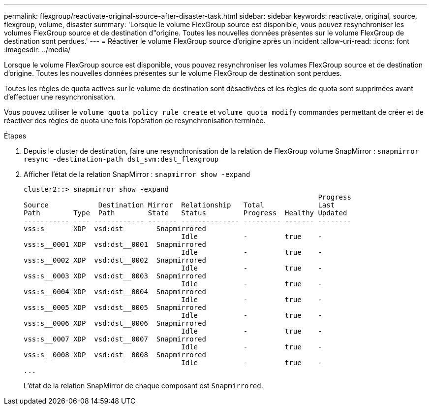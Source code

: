 ---
permalink: flexgroup/reactivate-original-source-after-disaster-task.html 
sidebar: sidebar 
keywords: reactivate, original, source, flexgroup, volume, disaster 
summary: 'Lorsque le volume FlexGroup source est disponible, vous pouvez resynchroniser les volumes FlexGroup source et de destination d"origine. Toutes les nouvelles données présentes sur le volume FlexGroup de destination sont perdues.' 
---
= Réactiver le volume FlexGroup source d'origine après un incident
:allow-uri-read: 
:icons: font
:imagesdir: ../media/


[role="lead"]
Lorsque le volume FlexGroup source est disponible, vous pouvez resynchroniser les volumes FlexGroup source et de destination d'origine. Toutes les nouvelles données présentes sur le volume FlexGroup de destination sont perdues.

Toutes les règles de quota actives sur le volume de destination sont désactivées et les règles de quota sont supprimées avant d'effectuer une resynchronisation.

Vous pouvez utiliser le `volume quota policy rule create` et `volume quota modify` commandes permettant de créer et de réactiver des règles de quota une fois l'opération de resynchronisation terminée.

.Étapes
. Depuis le cluster de destination, faire une resynchronisation de la relation de FlexGroup volume SnapMirror : `snapmirror resync -destination-path dst_svm:dest_flexgroup`
. Afficher l'état de la relation SnapMirror : `snapmirror show -expand`
+
[listing]
----
cluster2::> snapmirror show -expand
                                                                       Progress
Source            Destination Mirror  Relationship   Total             Last
Path        Type  Path        State   Status         Progress  Healthy Updated
----------- ---- ------------ ------- -------------- --------- ------- --------
vss:s       XDP  vsd:dst        Snapmirrored
                                      Idle           -         true    -
vss:s__0001 XDP  vsd:dst__0001  Snapmirrored
                                      Idle           -         true    -
vss:s__0002 XDP  vsd:dst__0002  Snapmirrored
                                      Idle           -         true    -
vss:s__0003 XDP  vsd:dst__0003  Snapmirrored
                                      Idle           -         true    -
vss:s__0004 XDP  vsd:dst__0004  Snapmirrored
                                      Idle           -         true    -
vss:s__0005 XDP  vsd:dst__0005  Snapmirrored
                                      Idle           -         true    -
vss:s__0006 XDP  vsd:dst__0006  Snapmirrored
                                      Idle           -         true    -
vss:s__0007 XDP  vsd:dst__0007  Snapmirrored
                                      Idle           -         true    -
vss:s__0008 XDP  vsd:dst__0008  Snapmirrored
                                      Idle           -         true    -
...
----
+
L'état de la relation SnapMirror de chaque composant est `Snapmirrored`.


